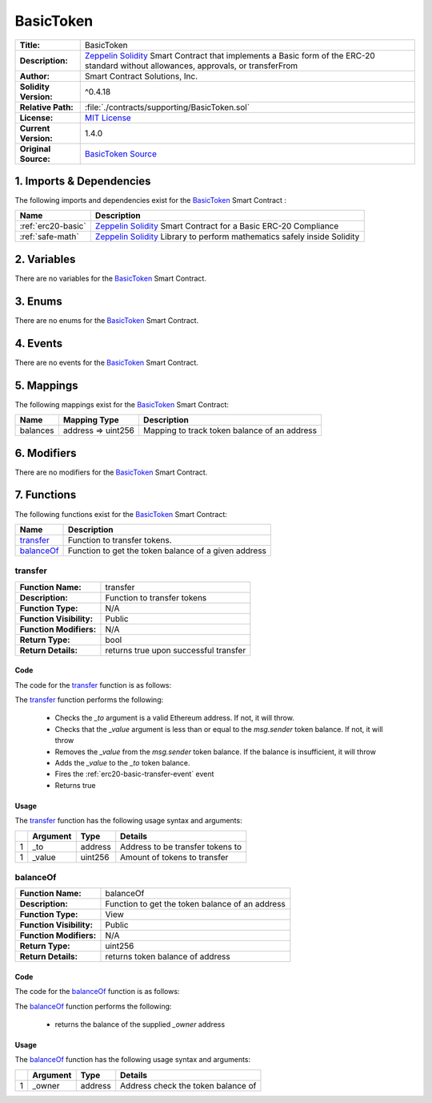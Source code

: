 .. ------------------------------------------------------------------------------------------------
.. BASICTOKEN
.. ------------------------------------------------------------------------------------------------

.. _basic-token:

BasicToken
---------------------------------------

+-----------------------+-------------------------------------------------------------------------+
| **Title:**            | BasicToken                                                              |
+-----------------------+-------------------------------------------------------------------------+
| **Description:**      | `Zeppelin Solidity`_ Smart Contract that implements a Basic form of the |
|                       | ERC-20 standard without allowances, approvals, or transferFrom          |
+-----------------------+-------------------------------------------------------------------------+
| **Author:**           | Smart Contract Solutions, Inc.                                          |
+-----------------------+-------------------------------------------------------------------------+
| **Solidity Version:** | ^0.4.18                                                                 |
+-----------------------+-------------------------------------------------------------------------+
| **Relative Path:**    | :file:`./contracts/supporting/BasicToken.sol`                           |
+-----------------------+-------------------------------------------------------------------------+
| **License:**          | `MIT License`_                                                          |
+-----------------------+-------------------------------------------------------------------------+
| **Current Version:**  | 1.4.0                                                                   |
+-----------------------+-------------------------------------------------------------------------+
| **Original Source:**  | `BasicToken Source`_                                                    |
+-----------------------+-------------------------------------------------------------------------+

.. ------------------------------------------------------------------------------------------------

.. _basic-token-imports:

1. Imports & Dependencies
~~~~~~~~~~~~~~~~~~~~~~~~~~~~~~~~~~~~~~~

The following imports and dependencies exist for the `BasicToken`_ Smart Contract :

+--------------------+----------------------------------------------------------------------------+
| **Name**           | **Description**                                                            |
+--------------------+----------------------------------------------------------------------------+
| :ref:`erc20-basic` | `Zeppelin Solidity`_ Smart Contract for a Basic ERC-20 Compliance          |
+--------------------+----------------------------------------------------------------------------+
| :ref:`safe-math`   | `Zeppelin Solidity`_ Library to perform mathematics safely inside Solidity |
+--------------------+----------------------------------------------------------------------------+

.. ------------------------------------------------------------------------------------------------

.. _basic-token-variables:

2. Variables
~~~~~~~~~~~~~~~~~~~~~~~~~~~~~~~~~~~~~~~

There are no variables for the `BasicToken`_ Smart Contract.

.. ------------------------------------------------------------------------------------------------

.. _basic-token-enums:

3. Enums
~~~~~~~~~~~~~~~~~~~~~~~~~~~~~~~~~~~~~~~

There are no enums for the `BasicToken`_ Smart Contract.

.. ------------------------------------------------------------------------------------------------

.. _basic-token-events:

4. Events
~~~~~~~~~~~~~~~~~~~~~~~~~~~~~~~~~~~~~~~

There are no events for the `BasicToken`_ Smart Contract.

.. ------------------------------------------------------------------------------------------------

.. _basic-token-mappings:

5. Mappings
~~~~~~~~~~~~~~~~~~~~~~~~~~~~~~~~~~~~~~~

The following mappings exist for the `BasicToken`_ Smart Contract:

+----------+--------------------+-----------------------------------------------------------------+
| **Name** |  **Mapping Type**  | **Description**                                                 |
+----------+--------------------+-----------------------------------------------------------------+
| balances | address => uint256 | Mapping to track token balance of an address                    |
+----------+--------------------+-----------------------------------------------------------------+

.. ------------------------------------------------------------------------------------------------

.. _basic-token-modifiers:

6. Modifiers
~~~~~~~~~~~~~~~~~~~~~~~~~~~~~~~~~~~~~~~

There are no modifiers for the `BasicToken`_ Smart Contract.

.. ------------------------------------------------------------------------------------------------

.. _basic-token-functions:

7. Functions
~~~~~~~~~~~~~~~~~~~~~~~~~~~~~~~~~~~~~~~

The following functions exist for the `BasicToken`_ Smart Contract:

+--------------+----------------------------------------------------------------------------------+
| **Name**     | **Description**                                                                  |
+--------------+----------------------------------------------------------------------------------+
| `transfer`_  | Function to transfer tokens.                                                     |
+--------------+----------------------------------------------------------------------------------+
| `balanceOf`_ | Function to get the token balance of a given address                             |
+--------------+----------------------------------------------------------------------------------+

.. ------------------------------------------------------------------------------------------------

.. _basic-token-transfer:

transfer
''''''''''''''''''''''''''''''''

+--------------------------+----------------------------------------------------------------------+
| **Function Name:**       | transfer                                                             |
+--------------------------+----------------------------------------------------------------------+
| **Description:**         | Function to transfer tokens                                          |
+--------------------------+----------------------------------------------------------------------+
| **Function Type:**       | N/A                                                                  |
+--------------------------+----------------------------------------------------------------------+
| **Function Visibility:** | Public                                                               |
+--------------------------+----------------------------------------------------------------------+
| **Function Modifiers:**  | N/A                                                                  |
+--------------------------+----------------------------------------------------------------------+
| **Return Type:**         | bool                                                                 |
+--------------------------+----------------------------------------------------------------------+
| **Return Details:**      | returns true upon successful transfer                                |
+--------------------------+----------------------------------------------------------------------+

Code
^^^^^^^^^^^^^^^^^^^^^

The code for the `transfer`_ function is as follows:

.. code-block:: c
   :caption: **transfer 1.4.0 Code**
   
    function transfer(address _to, uint256 _value) public returns (bool) {
        require(_to != address(0));
        require(_value <= balances[msg.sender]);

        // SafeMath.sub will throw if there is not enough balance.
        balances[msg.sender] = balances[msg.sender].sub(_value);
        balances[_to] = balances[_to].add(_value);
        Transfer(msg.sender, _to, _value);
        return true;
    }

The `transfer`_ function performs the following:

 - Checks the *_to* argument is a valid Ethereum address. If not, it will throw.
 - Checks that the *_value* argument is less than or equal to the *msg.sender* token balance. If 
   not, it will throw
 - Removes the *_value* from the *msg.sender* token balance. If the balance is insufficient, it 
   will throw
 - Adds the *_value* to the *_to* token balance.
 - Fires the :ref:`erc20-basic-transfer-event` event
 - Returns true

Usage
^^^^^^^^^^^^^^^^^^^^^

The `transfer`_ function has the following usage syntax and arguments:

+----+--------------+----------+------------------------------------------------------------------+
|    | **Argument** | **Type** | **Details**                                                      |
+----+--------------+----------+------------------------------------------------------------------+
| 1  | _to          | address  | Address to be transfer tokens to                                 |
+----+--------------+----------+------------------------------------------------------------------+
| 1  | _value       | uint256  | Amount of tokens to transfer                                     |
+----+--------------+----------+------------------------------------------------------------------+

.. code-block:: c
   :caption: **transfer Usage Example**

      transfer(0x123456789abcdefghijklmnopqrstuvwxyz98765, 100);

.. ------------------------------------------------------------------------------------------------

.. _basic-token-balanceOf:

balanceOf
''''''''''''''''''''''''''''''''

+--------------------------+----------------------------------------------------------------------+
| **Function Name:**       | balanceOf                                                            |
+--------------------------+----------------------------------------------------------------------+
| **Description:**         | Function to get the token balance of an address                      |
+--------------------------+----------------------------------------------------------------------+
| **Function Type:**       | View                                                                 |
+--------------------------+----------------------------------------------------------------------+
| **Function Visibility:** | Public                                                               |
+--------------------------+----------------------------------------------------------------------+
| **Function Modifiers:**  | N/A                                                                  |
+--------------------------+----------------------------------------------------------------------+
| **Return Type:**         | uint256                                                              |
+--------------------------+----------------------------------------------------------------------+
| **Return Details:**      | returns token balance of address                                     |
+--------------------------+----------------------------------------------------------------------+

Code
^^^^^^^^^^^^^^^^^^^^^

The code for the `balanceOf`_ function is as follows:

.. code-block:: c
   :caption: **balanceOf 1.4.0 Code**

    function balanceOf(address _owner) public view returns (uint256 balance) {
        return balances[_owner];
    }

The `balanceOf`_ function performs the following:

 - returns the balance of the supplied *_owner* address

Usage
^^^^^^^^^^^^^^^^^^^^^

The `balanceOf`_ function has the following usage syntax and arguments:

+----+--------------+----------+------------------------------------------------------------------+
|    | **Argument** | **Type** | **Details**                                                      |
+----+--------------+----------+------------------------------------------------------------------+
| 1  | _owner       | address  | Address check the token balance of                               |
+----+--------------+----------+------------------------------------------------------------------+

.. code-block:: c
   :caption: **balanceOf Usage Example**

    balanceOf(0x123456789abcdefghijklmnopqrstuvwxyz98765);

.. ------------------------------------------------------------------------------------------------
.. URLs used throughout this page
.. ------------------------------------------------------------------------------------------------

.. _Zeppelin Solidity: https://github.com/OpenZeppelin/zeppelin-solidity
.. _MIT License: https://raw.githubusercontent.com/OpenZeppelin/zeppelin-solidity/master/LICENSE
.. _BasicToken Source: https://raw.githubusercontent.com/OpenZeppelin/zeppelin-solidity/v1.4.0/contracts/token/BasicToken.sol

.. ------------------------------------------------------------------------------------------------
.. END OF BASICTOKEN
.. ------------------------------------------------------------------------------------------------